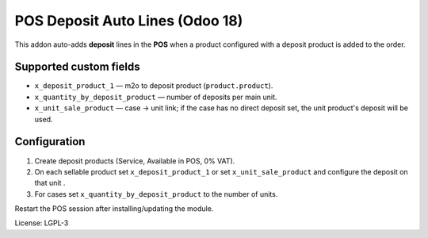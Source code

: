 POS Deposit Auto Lines (Odoo 18)
================================

This addon auto-adds **deposit** lines in the **POS** when a product
configured with a deposit product is added to the order.

Supported custom fields
-----------------------

* ``x_deposit_product_1`` — m2o to deposit product (``product.product``).
* ``x_quantity_by_deposit_product`` — number of deposits per main unit.
* ``x_unit_sale_product`` — case → unit link; if the case has no
  direct deposit set, the unit product's deposit will be used.

Configuration
-------------

1. Create deposit products (Service, Available in POS, 0% VAT).
2. On each sellable product set ``x_deposit_product_1`` or
   set ``x_unit_sale_product`` and configure the deposit on that unit .
3. For cases set ``x_quantity_by_deposit_product`` to the number of units.

Restart the POS session after installing/updating the module.

License: LGPL-3